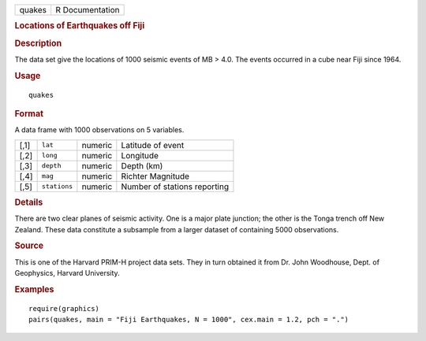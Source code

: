 .. container::

   .. container::

      ====== ===============
      quakes R Documentation
      ====== ===============

      .. rubric:: Locations of Earthquakes off Fiji
         :name: locations-of-earthquakes-off-fiji

      .. rubric:: Description
         :name: description

      The data set give the locations of 1000 seismic events of MB >
      4.0. The events occurred in a cube near Fiji since 1964.

      .. rubric:: Usage
         :name: usage

      ::

         quakes

      .. rubric:: Format
         :name: format

      A data frame with 1000 observations on 5 variables.

      ==== ============ ======= ============================
      [,1] ``lat``      numeric Latitude of event
      [,2] ``long``     numeric Longitude
      [,3] ``depth``    numeric Depth (km)
      [,4] ``mag``      numeric Richter Magnitude
      [,5] ``stations`` numeric Number of stations reporting
      ==== ============ ======= ============================

      .. rubric:: Details
         :name: details

      There are two clear planes of seismic activity. One is a major
      plate junction; the other is the Tonga trench off New Zealand.
      These data constitute a subsample from a larger dataset of
      containing 5000 observations.

      .. rubric:: Source
         :name: source

      This is one of the Harvard PRIM-H project data sets. They in turn
      obtained it from Dr. John Woodhouse, Dept. of Geophysics, Harvard
      University.

      .. rubric:: Examples
         :name: examples

      ::

         require(graphics)
         pairs(quakes, main = "Fiji Earthquakes, N = 1000", cex.main = 1.2, pch = ".")
